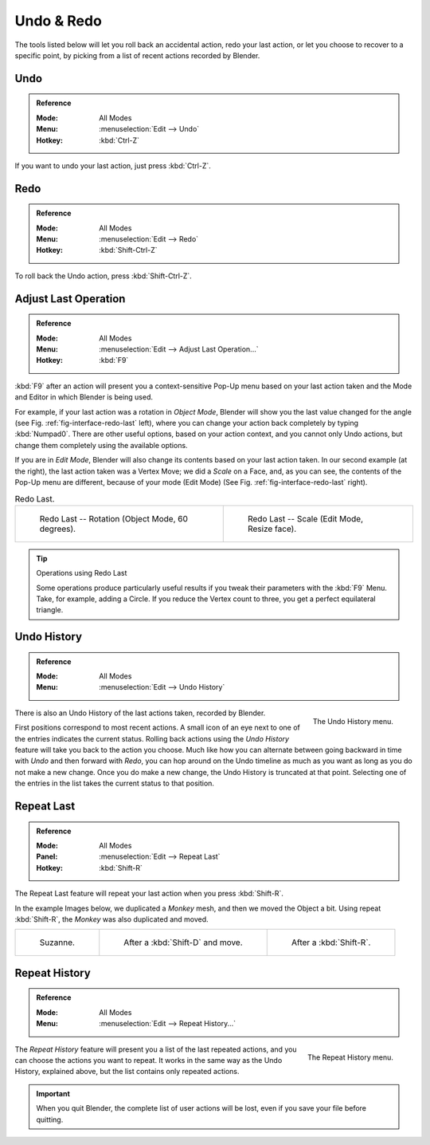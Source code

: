 .. _bpy.ops.ed:

***********
Undo & Redo
***********

The tools listed below will let you roll back an accidental action,
redo your last action, or let you choose to recover to a specific point,
by picking from a list of recent actions recorded by Blender.


.. _bpy.ops.ed.undo:

Undo
====

.. admonition:: Reference
   :class: refbox

   :Mode:      All Modes
   :Menu:      :menuselection:`Edit --> Undo`
   :Hotkey:    :kbd:`Ctrl-Z`

If you want to undo your last action, just press :kbd:`Ctrl-Z`.

.. seealso::

   :doc:`Editing Preferences </editors/preferences/editing>` section on undo to change defaults.


.. _bpy.ops.ed.redo:

Redo
====

.. admonition:: Reference
   :class: refbox

   :Mode:      All Modes
   :Menu:      :menuselection:`Edit --> Redo`
   :Hotkey:    :kbd:`Shift-Ctrl-Z`

To roll back the Undo action, press :kbd:`Shift-Ctrl-Z`.


.. _ui-redo-last:

Adjust Last Operation
=====================

.. admonition:: Reference
   :class: refbox

   :Mode:      All Modes
   :Menu:     :menuselection:`Edit --> Adjust Last Operation...`
   :Hotkey:    :kbd:`F9`

:kbd:`F9` after an action will present you a context-sensitive
Pop-Up menu based on your last action taken and the Mode and Editor in which Blender is being used.

For example, if your last action was a rotation in *Object Mode*,
Blender will show you the last value changed for the angle (see Fig. :ref:`fig-interface-redo-last` left),
where you can change your action back completely by typing :kbd:`Numpad0`.
There are other useful options, based on your action context,
and you cannot only Undo actions, but change them completely using the available options.

If you are in *Edit Mode*,
Blender will also change its contents based on your last action taken.
In our second example (at the right), the last action taken was a Vertex Move;
we did a *Scale* on a Face, and, as you can see,
the contents of the Pop-Up menu are different, because of your mode (Edit Mode)
(See Fig. :ref:`fig-interface-redo-last` right).

.. _fig-interface-redo-last:

.. list-table:: Redo Last.

   * - .. figure:: /images/interface_undo-redo_redo-last-object-mode.png
          :width: 310px

          Redo Last -- Rotation (Object Mode, 60 degrees).

     - .. figure:: /images/interface_undo-redo_redo-last-edit-mode.png
          :width: 310px

          Redo Last -- Scale (Edit Mode, Resize face).

.. tip:: Operations using Redo Last

   Some operations produce particularly useful results if you tweak their parameters with the :kbd:`F9` Menu.
   Take, for example, adding a Circle. If you reduce the Vertex count to three,
   you get a perfect equilateral triangle.


.. _bpy.ops.ed.undo_history:

Undo History
============

.. admonition:: Reference
   :class: refbox

   :Mode:      All Modes
   :Menu:      :menuselection:`Edit --> Undo History`

.. figure:: /images/interface_undo-redo_undo-history-menu.png
   :align: right

   The Undo History menu.

There is also an Undo History of the last actions taken, recorded by Blender.

First positions correspond to most recent actions.
A small icon of an eye next to one of the entries indicates the current status.
Rolling back actions using the *Undo History* feature will take you back to
the action you choose. Much like how you can alternate between going backward in
time with *Undo* and then forward with *Redo*,
you can hop around on the Undo timeline as much as you want as long as you do not make a new change.
Once you do make a new change, the Undo History is truncated at that point.
Selecting one of the entries in the list takes the current status to that position.


.. _bpy.ops.screen.repeat_last:

Repeat Last
===========

.. admonition:: Reference
   :class: refbox

   :Mode:      All Modes
   :Panel:     :menuselection:`Edit --> Repeat Last`
   :Hotkey:    :kbd:`Shift-R`

The Repeat Last feature will repeat your last action when you press :kbd:`Shift-R`.

In the example Images below, we duplicated a *Monkey* mesh,
and then we moved the Object a bit.
Using repeat :kbd:`Shift-R`, the *Monkey* was also duplicated and moved.

.. list-table::

   * - .. figure:: /images/interface_undo-redo_repeat-last1.png

          Suzanne.

     - .. figure:: /images/interface_undo-redo_repeat-last2.png

          After a :kbd:`Shift-D` and move.

     - .. figure:: /images/interface_undo-redo_repeat-last3.png

          After a :kbd:`Shift-R`.


.. _bpy.ops.screen.repeat_history:

Repeat History
==============

.. admonition:: Reference
   :class: refbox

   :Mode:      All Modes
   :Menu:     :menuselection:`Edit --> Repeat History...`

.. figure:: /images/interface_undo-redo_repeat-history-menu.png
   :align: right

   The Repeat History menu.

The *Repeat History* feature will present you a list of the last repeated actions,
and you can choose the actions you want to repeat.
It works in the same way as the Undo History, explained above,
but the list contains only repeated actions.

.. container:: lead

   .. clear

.. important::

   When you quit Blender, the complete list of user actions will be lost, even if you save your file before quitting.

.. seealso::

   Troubleshooting section on :doc:`Recovering your lost work </troubleshooting/recover>`.
